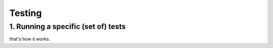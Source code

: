 Testing
=======

1. Running a specific (set of) tests
------------------------------------

that's how it works.
